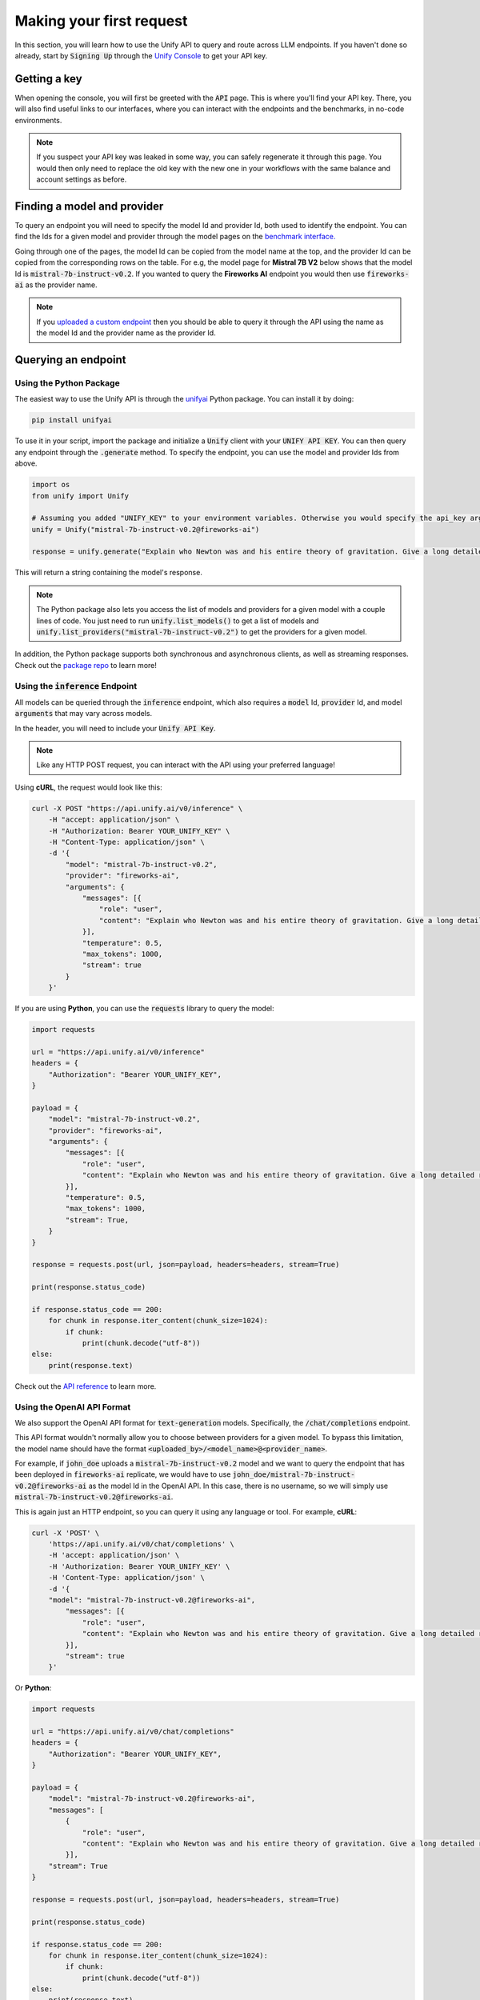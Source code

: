 Making your first request
=========================

In this section, you will learn how to use the Unify API to query and route across LLM endpoints. If you haven't done so already, start by :code:`Signing Up` through the `Unify Console <https://console.unify.ai>`_ to get your API key.

Getting a key
-------------

When opening the console, you will first be greeted with the :code:`API` page. This is where you'll find your API key. There, you will also find useful links to our interfaces, where you can interact with the endpoints and the benchmarks, in no-code environments.

.. image:: ../images/console_api.png
  :align: center
  :width: 650
  :alt: Console API.

.. note::
    If you suspect your API key was leaked in some way, you can safely regenerate it through this page. You would then only need to replace the old key with the new one in your workflows with the same balance and account settings as before.

Finding a model and provider
----------------------------

To query an endpoint you will need to specify the model Id and provider Id, both used to identify the endpoint. You can find the Ids for a given model and provider through the model pages on the `benchmark interface. <https://unify.ai/benchmarks>`_

Going through one of the pages, the model Id can be copied from the model name at the top, and the provider Id can be copied from the corresponding rows on the table. For e.g, the model page for **Mistral 7B V2** below shows that the model Id is :code:`mistral-7b-instruct-v0.2`. If you wanted to query the **Fireworks AI** endpoint you would then use :code:`fireworks-ai` as the provider name.

.. image:: ../images/benchmarks_model_page.png
  :align: center
  :width: 650
  :alt: Benchmarks Model Page.

.. note::
    If you `uploaded a custom endpoint <https://unify.ai/docs/interfaces/connecting_stack.html#custom_endpoint>`_ then you should be able to query it through the API using the name as the model Id and the provider name as the provider Id. 

Querying an endpoint
--------------------

Using the Python Package
^^^^^^^^^^^^^^^^^^^^^^^^

The easiest way to use the Unify API is through the `unifyai <https://pypi.org/project/unifyai/>`_ Python package.  You can install it by doing:

.. code-block:: bash

    pip install unifyai

To use it in your script, import the package and initialize a :code:`Unify` client with your :code:`UNIFY API KEY`. You can then query any endpoint through the :code:`.generate` method. To specify the endpoint, you can use the model and provider Ids from above. 

.. code-block:: python

    import os
    from unify import Unify

    # Assuming you added "UNIFY_KEY" to your environment variables. Otherwise you would specify the api_key argument.
    unify = Unify("mistral-7b-instruct-v0.2@fireworks-ai")

    response = unify.generate("Explain who Newton was and his entire theory of gravitation. Give a long detailed response please and explain all of his achievements")

This will return a string containing the model's response.

.. note::
    The Python package also lets you access the list of models and providers for a given model with a couple lines of code. You just need to run
    :code:`unify.list_models()` to get a list of models and :code:`unify.list_providers("mistral-7b-instruct-v0.2")` to get the providers for a given model.

In addition, the Python package supports both synchronous and asynchronous clients, as well as streaming responses. Check out the `package repo <https://github.com/unifyai/unify-llm-python?tab=readme-ov-file#unify-python-api-library>`_ to learn more!

Using the :code:`inference` Endpoint
^^^^^^^^^^^^^^^^^^^^^^^^^^^^^^^^^^^^

All models can be queried through the :code:`inference` endpoint, which also requires a :code:`model` Id, :code:`provider` Id, and model :code:`arguments` that may vary across models. 

In the header, you will need to include your :code:`Unify API Key`.

.. note::
    Like any HTTP POST request, you can interact with the API using your preferred language!

Using **cURL**, the request would look like this:

.. code-block:: bash

    curl -X POST "https://api.unify.ai/v0/inference" \
        -H "accept: application/json" \
        -H "Authorization: Bearer YOUR_UNIFY_KEY" \
        -H "Content-Type: application/json" \
        -d '{
            "model": "mistral-7b-instruct-v0.2",
            "provider": "fireworks-ai",
            "arguments": {
                "messages": [{
                    "role": "user",
                    "content": "Explain who Newton was and his entire theory of gravitation. Give a long detailed response please and explain all of his achievements"
                }],
                "temperature": 0.5,
                "max_tokens": 1000,
                "stream": true
            }
        }'

If you are using **Python**, you can use the :code:`requests` library to query the model:

.. code-block:: python

    import requests

    url = "https://api.unify.ai/v0/inference"
    headers = {
        "Authorization": "Bearer YOUR_UNIFY_KEY",
    }

    payload = {
        "model": "mistral-7b-instruct-v0.2",
        "provider": "fireworks-ai",
        "arguments": {
            "messages": [{
                "role": "user",
                "content": "Explain who Newton was and his entire theory of gravitation. Give a long detailed response please and explain all of his achievements"
            }],
            "temperature": 0.5,
            "max_tokens": 1000,
            "stream": True,
        }
    }

    response = requests.post(url, json=payload, headers=headers, stream=True)

    print(response.status_code)

    if response.status_code == 200:
        for chunk in response.iter_content(chunk_size=1024):
            if chunk:
                print(chunk.decode("utf-8"))
    else:
        print(response.text)

Check out the `API reference <https://unify.ai/docs/hub/reference/endpoints.html#post-query>`_ to learn more.

Using the OpenAI API Format
^^^^^^^^^^^^^^^^^^^^^^^^^^^

We also support the OpenAI API format for :code:`text-generation` models. Specifically, the :code:`/chat/completions` endpoint.

This API format wouldn't normally allow you to choose between providers for a given model. To bypass this limitation, the model
name should have the format :code:`<uploaded_by>/<model_name>@<provider_name>`. 

For example, if :code:`john_doe` uploads a :code:`mistral-7b-instruct-v0.2` model and we want to query the endpoint that has been deployed in :code:`fireworks-ai` replicate, we would have to use :code:`john_doe/mistral-7b-instruct-v0.2@fireworks-ai` as the model Id in the OpenAI API. In this case, there is no username, so we will simply use :code:`mistral-7b-instruct-v0.2@fireworks-ai`.

This is again just an HTTP endpoint, so you can query it using any language or tool. For example, **cURL**:

.. code-block:: bash

    curl -X 'POST' \
        'https://api.unify.ai/v0/chat/completions' \
        -H 'accept: application/json' \
        -H 'Authorization: Bearer YOUR_UNIFY_KEY' \
        -H 'Content-Type: application/json' \
        -d '{
        "model": "mistral-7b-instruct-v0.2@fireworks-ai",
            "messages": [{
                "role": "user",
                "content": "Explain who Newton was and his entire theory of gravitation. Give a long detailed response please and explain all of his achievements"
            }],
            "stream": true
        }'

Or **Python**:

.. code-block:: python

    import requests

    url = "https://api.unify.ai/v0/chat/completions"
    headers = {
        "Authorization": "Bearer YOUR_UNIFY_KEY",
    }

    payload = {
        "model": "mistral-7b-instruct-v0.2@fireworks-ai",
        "messages": [
            {
                "role": "user",
                "content": "Explain who Newton was and his entire theory of gravitation. Give a long detailed response please and explain all of his achievements"
            }],
        "stream": True
    }

    response = requests.post(url, json=payload, headers=headers, stream=True)

    print(response.status_code)

    if response.status_code == 200:
        for chunk in response.iter_content(chunk_size=1024):
            if chunk:
                print(chunk.decode("utf-8"))
    else:
        print(response.text)

The docs for this endpoint are available `here. <https://unify.ai/docs/hub/reference/endpoints.html#post-chat-completions>`_

Compatible Tools
^^^^^^^^^^^^^^^^
Thanks to the OpenAI-compatible endpoint, you can easily integrate with lots of LLM tools. For example:

OpenAI SDK
**********

If your code is using the `OpenAI SDK <https://github.com/openai/openai-python>`_, you can switch to the Unify endpoints by simply configuring the OpenAI Client like this:

.. code-block:: python

    # pip install openai
    from openai import OpenAI

    client = OpenAI(
        base_url="https://api.unify.ai/v0/",
        api_key="YOUR_UNIFY_KEY"
    )

    stream = client.chat.completions.create(
        model="mistral-7b-instruct-v0.2@fireworks-ai",
        messages=[{"role": "user", "content": "Can you say that this is a test? Use some words to showcase the streaming function"}],
        stream=True,
    )
    for chunk in stream:
        print(chunk.choices[0].delta.content or "", end="")

Open Interpreter
****************

Likewise, you can easily use other tools such as
`Open Interpreter. <https://github.com/KillianLucas/open-interpreter>`_

Let's take a look at this code snippet:

.. code-block:: python

    # pip install open-interpreter
    from interpreter import interpreter

    interpreter.offline = True
    interpreter.llm.api_key = "YOUR_UNIFY_KEY"
    interpreter.llm.api_base = "https://api.unify.ai/v0/"
    interpreter.llm.model = "openai/mistral-7b-instruct-v0.2@fireworks-ai"

    interpreter.chat()

In this case, in order to use the :code:`/chat/completions` format, we simply need to set the model as :code:`openai/<insert_model>`!

Round Up
--------

You now know how to query LLM endpoints through the Unify API. In the next section, you will learn how to use the API to route across endpoints.
